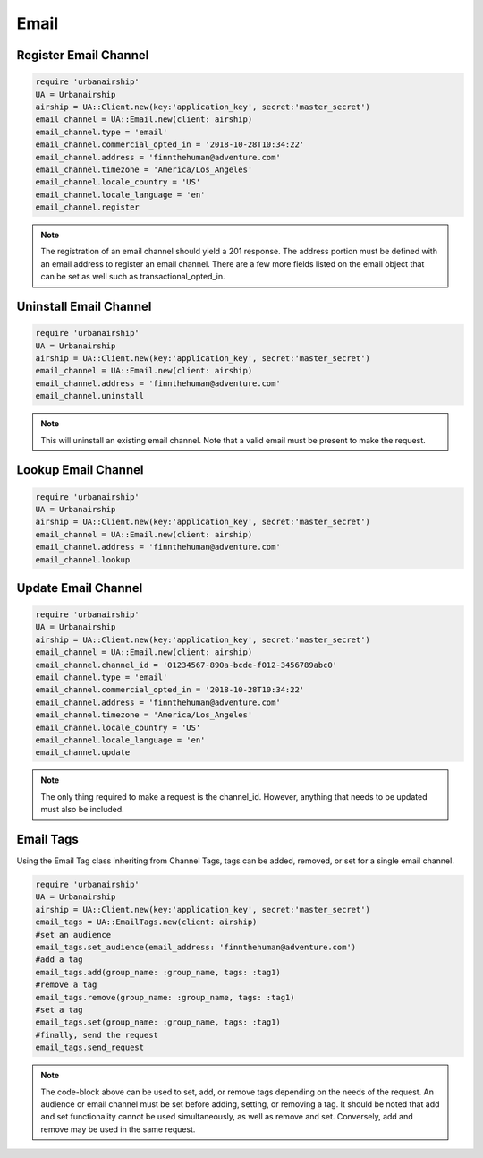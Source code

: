 Email
=====

Register Email Channel
----------------------

.. code-block:: ruby

    require 'urbanairship'
    UA = Urbanairship
    airship = UA::Client.new(key:'application_key', secret:'master_secret')
    email_channel = UA::Email.new(client: airship)
    email_channel.type = 'email'
    email_channel.commercial_opted_in = '2018-10-28T10:34:22'
    email_channel.address = 'finnthehuman@adventure.com'
    email_channel.timezone = 'America/Los_Angeles'
    email_channel.locale_country = 'US'
    email_channel.locale_language = 'en'
    email_channel.register

.. note::

  The registration of an email channel should yield a 201 response. The address
  portion must be defined with an email address to register an email channel.
  There are a few more fields listed on the email object that can be set as well
  such as transactional_opted_in.


Uninstall Email Channel
-----------------------

.. code-block:: ruby

    require 'urbanairship'
    UA = Urbanairship
    airship = UA::Client.new(key:'application_key', secret:'master_secret')
    email_channel = UA::Email.new(client: airship)
    email_channel.address = 'finnthehuman@adventure.com'
    email_channel.uninstall

.. note::

  This will uninstall an existing email channel. Note that a valid email must
  be present to make the request.

Lookup Email Channel
--------------------

.. code-block:: ruby

    require 'urbanairship'
    UA = Urbanairship
    airship = UA::Client.new(key:'application_key', secret:'master_secret')
    email_channel = UA::Email.new(client: airship)
    email_channel.address = 'finnthehuman@adventure.com'
    email_channel.lookup

Update Email Channel
--------------------

.. code-block:: ruby

    require 'urbanairship'
    UA = Urbanairship
    airship = UA::Client.new(key:'application_key', secret:'master_secret')
    email_channel = UA::Email.new(client: airship)
    email_channel.channel_id = '01234567-890a-bcde-f012-3456789abc0'
    email_channel.type = 'email'
    email_channel.commercial_opted_in = '2018-10-28T10:34:22'
    email_channel.address = 'finnthehuman@adventure.com'
    email_channel.timezone = 'America/Los_Angeles'
    email_channel.locale_country = 'US'
    email_channel.locale_language = 'en'
    email_channel.update

.. note::

  The only thing required to make a request is the channel_id. However, anything
  that needs to be updated must also be included. 

Email Tags
----------

Using the Email Tag class inheriting from Channel Tags, tags can be added,
removed, or set for a single email channel.

.. code-block:: ruby

    require 'urbanairship'
    UA = Urbanairship
    airship = UA::Client.new(key:'application_key', secret:'master_secret')
    email_tags = UA::EmailTags.new(client: airship)
    #set an audience
    email_tags.set_audience(email_address: 'finnthehuman@adventure.com')
    #add a tag
    email_tags.add(group_name: :group_name, tags: :tag1)
    #remove a tag
    email_tags.remove(group_name: :group_name, tags: :tag1)
    #set a tag
    email_tags.set(group_name: :group_name, tags: :tag1)
    #finally, send the request
    email_tags.send_request

.. note::

  The code-block above can be used to set, add, or remove tags depending on the
  needs of the request. An audience or email channel must be set before adding,
  setting, or removing a tag. It should be noted that add and set functionality cannot
  be used simultaneously, as well as remove and set. Conversely, add and remove
  may be used in the same request.
